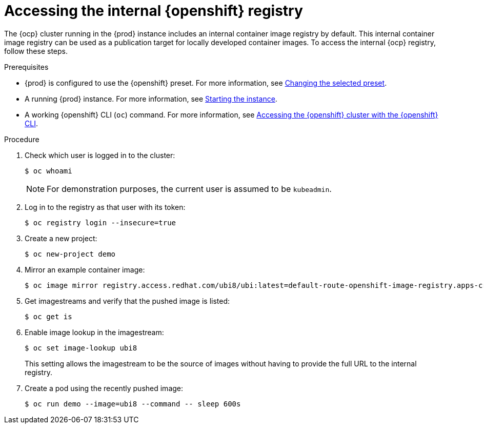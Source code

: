 = Accessing the internal {openshift} registry

The {ocp} cluster running in the {prod} instance includes an internal container image registry by default.
This internal container image registry can be used as a publication target for locally developed container images.
To access the internal {ocp} registry, follow these steps.

.Prerequisites
* {prod} is configured to use the {openshift} preset.
For more information, see link:{crc-gsg-url}#changing-the-selected-preset_gsg[Changing the selected preset].
* A running {prod} instance.
For more information, see link:{crc-gsg-url}#starting-the-instance_gsg[Starting the instance].
* A working {openshift} CLI ([command]`oc`) command.
For more information, see link:{crc-gsg-url}#accessing-the-openshift-cluster-with-oc_gsg[Accessing the {openshift} cluster with the {openshift} CLI].

.Procedure
. Check which user is logged in to the cluster:
+
[subs="+quotes,attributes"]
----
$ oc whoami
----
+
[NOTE]
====
For demonstration purposes, the current user is assumed to be `kubeadmin`.
====

. Log in to the registry as that user with its token:
+
[subs="+quotes,attributes"]
----
$ oc registry login --insecure=true
----

. Create a new project:
+
[subs="+quotes,attributes"]
----
$ oc new-project demo
----

. Mirror an example container image:
+
[subs="+quotes,attributes"]
----
$ oc image mirror registry.access.redhat.com/ubi8/ubi:latest=default-route-openshift-image-registry.apps-crc.testing/demo/ubi8:latest --insecure=true --filter-by-os=linux/amd64
----

. Get imagestreams and verify that the pushed image is listed:
+
[subs="+quotes,attributes"]
----
$ oc get is
----

. Enable image lookup in the imagestream:
+
[subs="+quotes,attributes"]
----
$ oc set image-lookup ubi8
----
+
This setting allows the imagestream to be the source of images without having to provide the full URL to the internal registry.

. Create a pod using the recently pushed image:
+
[subs="+quotes,attributes"]
----
$ oc run demo --image=ubi8 --command -- sleep 600s
----
